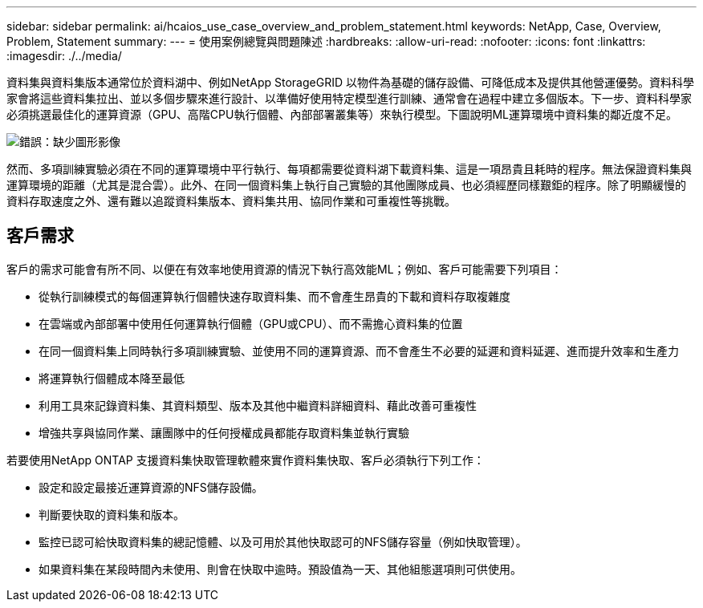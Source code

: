 ---
sidebar: sidebar 
permalink: ai/hcaios_use_case_overview_and_problem_statement.html 
keywords: NetApp, Case, Overview, Problem, Statement 
summary:  
---
= 使用案例總覽與問題陳述
:hardbreaks:
:allow-uri-read: 
:nofooter: 
:icons: font
:linkattrs: 
:imagesdir: ./../media/


[role="lead"]
資料集與資料集版本通常位於資料湖中、例如NetApp StorageGRID 以物件為基礎的儲存設備、可降低成本及提供其他營運優勢。資料科學家會將這些資料集拉出、並以多個步驟來進行設計、以準備好使用特定模型進行訓練、通常會在過程中建立多個版本。下一步、資料科學家必須挑選最佳化的運算資源（GPU、高階CPU執行個體、內部部署叢集等）來執行模型。下圖說明ML運算環境中資料集的鄰近度不足。

image:hcaios_image1.png["錯誤：缺少圖形影像"]

然而、多項訓練實驗必須在不同的運算環境中平行執行、每項都需要從資料湖下載資料集、這是一項昂貴且耗時的程序。無法保證資料集與運算環境的距離（尤其是混合雲）。此外、在同一個資料集上執行自己實驗的其他團隊成員、也必須經歷同樣艱鉅的程序。除了明顯緩慢的資料存取速度之外、還有難以追蹤資料集版本、資料集共用、協同作業和可重複性等挑戰。



== 客戶需求

客戶的需求可能會有所不同、以便在有效率地使用資源的情況下執行高效能ML；例如、客戶可能需要下列項目：

* 從執行訓練模式的每個運算執行個體快速存取資料集、而不會產生昂貴的下載和資料存取複雜度
* 在雲端或內部部署中使用任何運算執行個體（GPU或CPU）、而不需擔心資料集的位置
* 在同一個資料集上同時執行多項訓練實驗、並使用不同的運算資源、而不會產生不必要的延遲和資料延遲、進而提升效率和生產力
* 將運算執行個體成本降至最低
* 利用工具來記錄資料集、其資料類型、版本及其他中繼資料詳細資料、藉此改善可重複性
* 增強共享與協同作業、讓團隊中的任何授權成員都能存取資料集並執行實驗


若要使用NetApp ONTAP 支援資料集快取管理軟體來實作資料集快取、客戶必須執行下列工作：

* 設定和設定最接近運算資源的NFS儲存設備。
* 判斷要快取的資料集和版本。
* 監控已認可給快取資料集的總記憶體、以及可用於其他快取認可的NFS儲存容量（例如快取管理）。
* 如果資料集在某段時間內未使用、則會在快取中逾時。預設值為一天、其他組態選項則可供使用。

